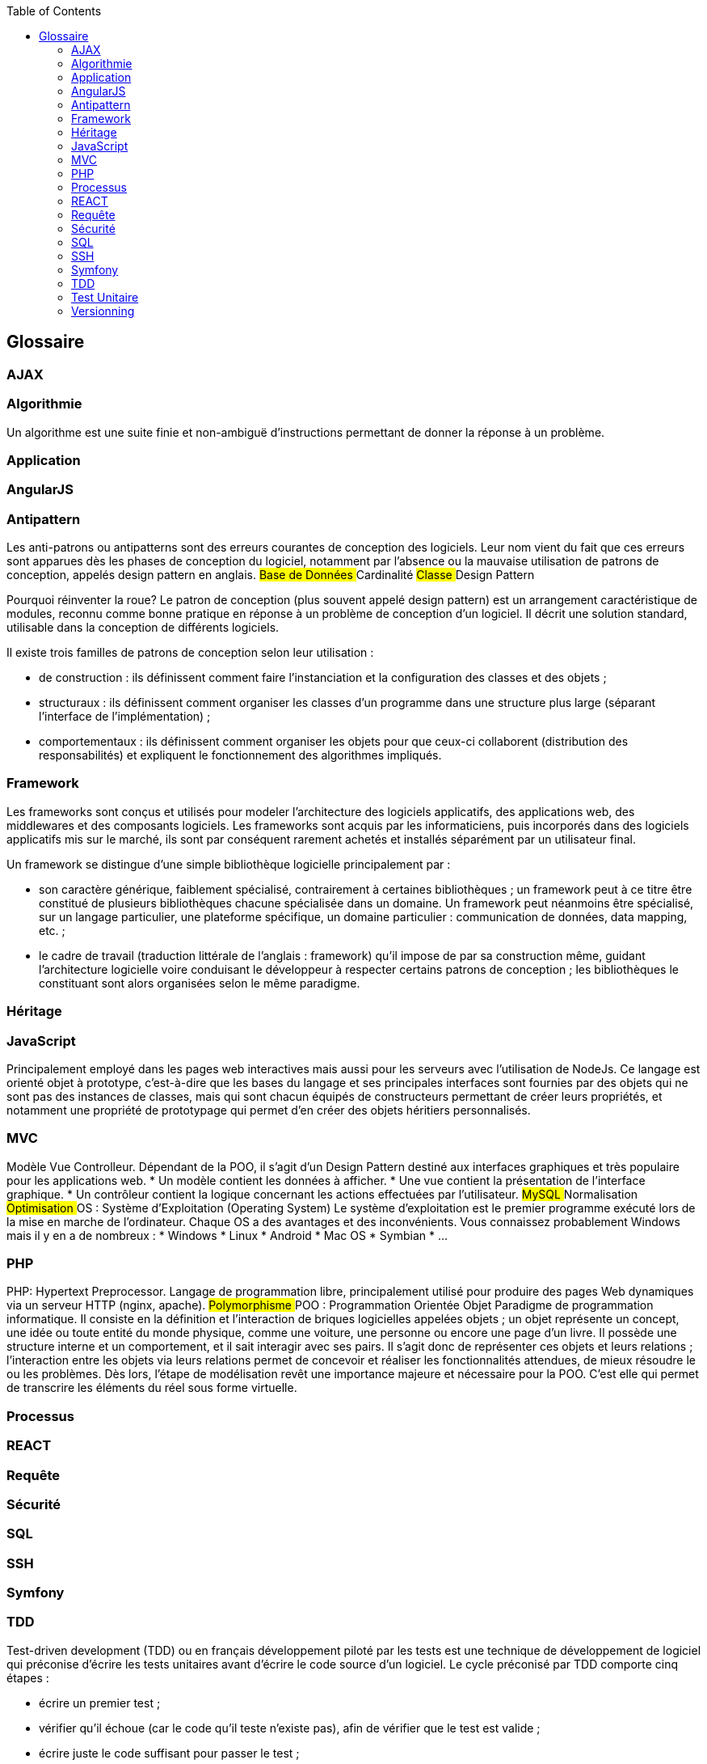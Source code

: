 :toc:

[[glossaire]]
Glossaire
---------

[[ajax]]
AJAX
~~~~

[[algorithmie]]
Algorithmie
~~~~~~~~~~~

Un algorithme est une suite finie et non-ambiguë d’instructions
permettant de donner la réponse à un problème.

[[application]]
Application
~~~~~~~~~~~

[[angularjs]]
AngularJS
~~~~~~~~~

[[antipattern]]
Antipattern
~~~~~~~~~~~

Les anti-patrons ou antipatterns sont des erreurs courantes de
conception des logiciels. Leur nom vient du fait que ces erreurs sont
apparues dès les phases de conception du logiciel, notamment par
l'absence ou la mauvaise utilisation de patrons de conception, appelés
design pattern en anglais. ## Base de Données ## Cardinalité ## Classe
## Design Pattern

Pourquoi réinventer la roue? Le patron de conception (plus souvent
appelé design pattern) est un arrangement caractéristique de modules,
reconnu comme bonne pratique en réponse à un problème de conception d'un
logiciel. Il décrit une solution standard, utilisable dans la conception
de différents logiciels.

Il existe trois familles de patrons de conception selon leur utilisation
:

* de construction : ils définissent comment faire l'instanciation et la
configuration des classes et des objets ;
* structuraux : ils définissent comment organiser les classes d'un
programme dans une structure plus large (séparant l'interface de
l'implémentation) ;
* comportementaux : ils définissent comment organiser les objets pour
que ceux-ci collaborent (distribution des responsabilités) et expliquent
le fonctionnement des algorithmes impliqués.

[[framework]]
Framework
~~~~~~~~~

Les frameworks sont conçus et utilisés pour modeler l'architecture des
logiciels applicatifs, des applications web, des middlewares et des
composants logiciels. Les frameworks sont acquis par les informaticiens,
puis incorporés dans des logiciels applicatifs mis sur le marché, ils
sont par conséquent rarement achetés et installés séparément par un
utilisateur final.

Un framework se distingue d'une simple bibliothèque logicielle
principalement par :

* son caractère générique, faiblement spécialisé, contrairement à
certaines bibliothèques ; un framework peut à ce titre être constitué de
plusieurs bibliothèques chacune spécialisée dans un domaine. Un
framework peut néanmoins être spécialisé, sur un langage particulier,
une plateforme spécifique, un domaine particulier : communication de
données, data mapping, etc. ;
* le cadre de travail (traduction littérale de l'anglais : framework)
qu'il impose de par sa construction même, guidant l'architecture
logicielle voire conduisant le développeur à respecter certains patrons
de conception ; les bibliothèques le constituant sont alors organisées
selon le même paradigme.

[[héritage]]
Héritage
~~~~~~~~

[[javascript]]
JavaScript
~~~~~~~~~~

Principalement employé dans les pages web interactives mais aussi pour
les serveurs avec l'utilisation de NodeJs. Ce langage est orienté objet
à prototype, c'est-à-dire que les bases du langage et ses principales
interfaces sont fournies par des objets qui ne sont pas des instances de
classes, mais qui sont chacun équipés de constructeurs permettant de
créer leurs propriétés, et notamment une propriété de prototypage qui
permet d'en créer des objets héritiers personnalisés.

[[mvc]]
MVC
~~~

Modèle Vue Controlleur. Dépendant de la POO, il s'agit d'un Design
Pattern destiné aux interfaces graphiques et très populaire pour les
applications web. * Un modèle contient les données à afficher. * Une vue
contient la présentation de l'interface graphique. * Un contrôleur
contient la logique concernant les actions effectuées par l'utilisateur.
## MySQL ## Normalisation ## Optimisation ## OS : Système d'Exploitation
(Operating System) Le système d'exploitation est le premier programme
exécuté lors de la mise en marche de l'ordinateur. Chaque OS a des
avantages et des inconvénients. Vous connaissez probablement Windows
mais il y en a de nombreux : * Windows * Linux * Android * Mac OS *
Symbian * ...

[[php]]
PHP
~~~

PHP: Hypertext Preprocessor. Langage de programmation libre,
principalement utilisé pour produire des pages Web dynamiques via un
serveur HTTP (nginx, apache). ## Polymorphisme ## POO : Programmation
Orientée Objet Paradigme de programmation informatique. Il consiste en
la définition et l'interaction de briques logicielles appelées objets ;
un objet représente un concept, une idée ou toute entité du monde
physique, comme une voiture, une personne ou encore une page d'un livre.
Il possède une structure interne et un comportement, et il sait
interagir avec ses pairs. Il s'agit donc de représenter ces objets et
leurs relations ; l'interaction entre les objets via leurs relations
permet de concevoir et réaliser les fonctionnalités attendues, de mieux
résoudre le ou les problèmes. Dès lors, l'étape de modélisation revêt
une importance majeure et nécessaire pour la POO. C'est elle qui permet
de transcrire les éléments du réel sous forme virtuelle.

[[processus]]
Processus
~~~~~~~~~

[[react]]
REACT
~~~~~

[[requête]]
Requête
~~~~~~~

[[sécurité]]
Sécurité
~~~~~~~~

[[sql]]
SQL
~~~

[[ssh]]
SSH
~~~

[[symfony]]
Symfony
~~~~~~~

[[tdd]]
TDD
~~~

Test-driven development (TDD) ou en français développement piloté par
les tests est une technique de développement de logiciel qui préconise
d'écrire les tests unitaires avant d'écrire le code source d'un
logiciel. Le cycle préconisé par TDD comporte cinq étapes :

* écrire un premier test ;
* vérifier qu'il échoue (car le code qu'il teste n'existe pas), afin de
vérifier que le test est valide ;
* écrire juste le code suffisant pour passer le test ;
* vérifier que le test passe ;
* puis réusiner le code, c'est-à-dire l'améliorer tout en gardant les
mêmes fonctionnalités.

[[test-unitaire]]
Test Unitaire
~~~~~~~~~~~~~

Le Test Unitaire est une procédure permettant de vérifier le bon
fonctionnement d'une partie précise d'un logiciel ou d'une portion d'un
programme (appelée « unité » ou « module »).

[[versionning]]
Versionning
~~~~~~~~~~~
